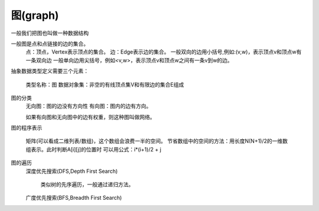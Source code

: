 .. _graph-introduction:

======================================================================================================================================================
图(graph)
======================================================================================================================================================

一般我们把图也叫做一种数据结构

一般图是点和点链接的边的集合。
    点：顶点，Vertex表示顶点的集合。
    边：Edge表示边的集合。
    一般双向的边用小括号,例如:(v,w)，表示顶点v和顶点w有一条双向边
    一般单向边用尖括号，例如<v,w>，表示顶点v和顶点w之间有一条v到w的边。

抽象数据类型定义需要三个元素：

    类型名称：图
    数据对象集：非空的有线顶点集V和有限边的集合E组成

图的分类
    无向图：图的边没有方向性
    有向图：图内的边有方向。

    如果有向图和无向图中的边有权重，则这种图叫做网络。

图的程序表示

    矩阵(可以看成二维列表/数组)，这个数组会浪费一半的空间。
    节省数组中的空间的方法：用长度N(N+1)/2的一维数组表示。此时判断A[i][j]的位置时
    可以用公式：i*(i+1)/2 + j

图的遍历
    深度优先搜索(DFS,Depth First Search)

        类似树的先序遍历，一般通过递归方法。

    广度优先搜索(BFS,Breadth First Search)
